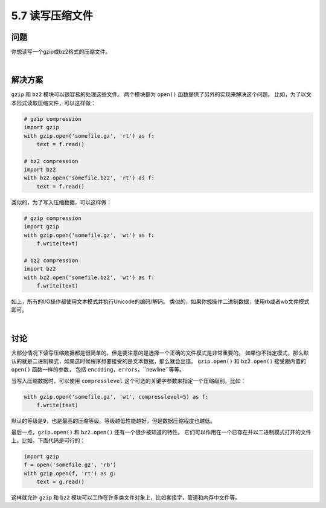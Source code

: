 =========================
5.7 读写压缩文件
=========================

----------
问题
----------
你想读写一个gzip或bz2格式的压缩文件。

|

----------
解决方案
----------
``gzip`` 和 ``bz2`` 模块可以很容易的处理这些文件。
两个模块都为 ``open()`` 函数提供了另外的实现来解决这个问题。
比如，为了以文本形式读取压缩文件，可以这样做：

.. code-block:: python

    # gzip compression
    import gzip
    with gzip.open('somefile.gz', 'rt') as f:
        text = f.read()

    # bz2 compression
    import bz2
    with bz2.open('somefile.bz2', 'rt') as f:
        text = f.read()

类似的，为了写入压缩数据，可以这样做：

.. code-block:: python

    # gzip compression
    import gzip
    with gzip.open('somefile.gz', 'wt') as f:
        f.write(text)

    # bz2 compression
    import bz2
    with bz2.open('somefile.bz2', 'wt') as f:
        f.write(text)

如上，所有的I/O操作都使用文本模式并执行Unicode的编码/解码。
类似的，如果你想操作二进制数据，使用rb或者wb文件模式即可。

|

----------
讨论
----------
大部分情况下读写压缩数据都是很简单的。但是要注意的是选择一个正确的文件模式是非常重要的。
如果你不指定模式，那么默认的就是二进制模式，如果这时候程序想要接受的是文本数据，那么就会出错。
``gzip.open()`` 和 ``bz2.open()`` 接受跟内置的 ``open()`` 函数一样的参数，
包括 ``encoding``，``errors``，``newline``等等。

当写入压缩数据时，可以使用 ``compresslevel`` 这个可选的关键字参数来指定一个压缩级别。比如：

.. code-block:: python

    with gzip.open('somefile.gz', 'wt', compresslevel=5) as f:
        f.write(text)

默认的等级是9，也是最高的压缩等级。等级越低性能越好，但是数据压缩程度也越低。

最后一点，``gzip.open()`` 和 ``bz2.open()`` 还有一个很少被知道的特性，
它们可以作用在一个已存在并以二进制模式打开的文件上。比如，下面代码是可行的：

.. code-block:: python

    import gzip
    f = open('somefile.gz', 'rb')
    with gzip.open(f, 'rt') as g:
        text = g.read()

这样就允许 ``gzip`` 和 ``bz2`` 模块可以工作在许多类文件对象上，比如套接字，管道和内存中文件等。

